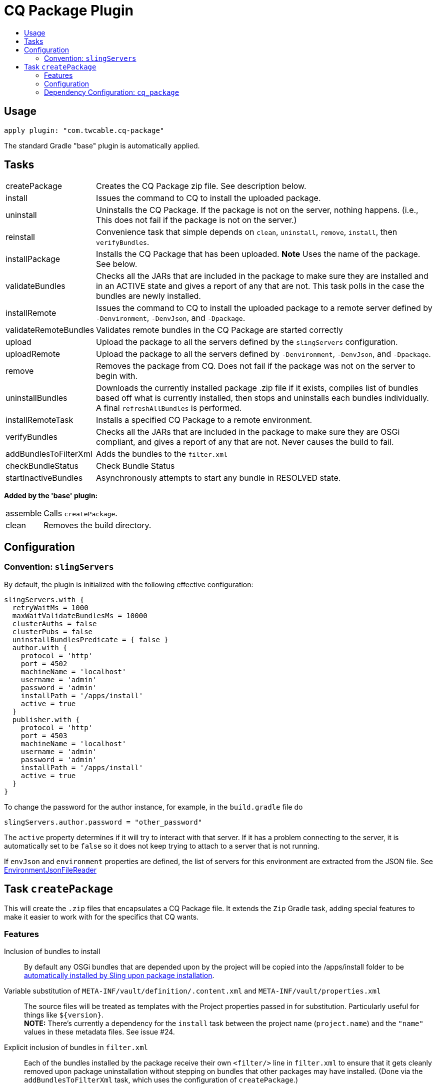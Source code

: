 = CQ Package Plugin
:toc:
:toc-placement!:
:toc-title:

toc::[]

== Usage

`apply plugin: "com.twcable.cq-package"`

The standard Gradle "base" plugin is automatically applied.

== Tasks

[horizontal]
createPackage::
  Creates the CQ Package zip file. See description below.

install::
  Issues the command to CQ to install the uploaded package.

uninstall::
  Uninstalls the CQ Package. If the package is not on the server, nothing happens.
  (i.e., This does not fail if the package is not on the server.)

reinstall::
  Convenience task that simple depends on `clean`, `uninstall`, `remove`, `install`, then `verifyBundles`.

installPackage::
  Installs the CQ Package that has been uploaded. **Note** Uses the name of the package. See below.

validateBundles::
  Checks all the JARs that are included in the package to make sure they are installed and in an
  ACTIVE state and gives a report of any that are not. This task polls in the case the bundles are newly installed.

installRemote::
  Issues the command to CQ to install the uploaded package to a remote server defined
  by `-Denvironment`, `-DenvJson`, and `-Dpackage`.

validateRemoteBundles::
  Validates remote bundles in the CQ Package are started correctly

upload::
  Upload the package to all the servers defined by the `slingServers` configuration.

uploadRemote::
  Upload the package to all the servers defined by `-Denvironment`, `-DenvJson`, and `-Dpackage`.

remove::
  Removes the package from CQ. Does not fail if the package was not on the server to begin with.

uninstallBundles::
  Downloads the currently installed package .zip file if it exists, compiles list of bundles
  based off what is currently installed, then stops and uninstalls each bundles individually. A final
  `refreshAllBundles` is performed.

installRemoteTask::
  Installs a specified CQ Package to a remote environment.

verifyBundles::
  Checks all the JARs that are included in the package to make sure they are OSGi compliant, and
  gives a report of any that are not. Never causes the build to fail.

addBundlesToFilterXml::
  Adds the bundles to the `filter.xml`

checkBundleStatus::
  Check Bundle Status

startInactiveBundles::
  Asynchronously attempts to start any bundle in RESOLVED state.

**Added by the 'base' plugin:**

[horizontal]
assemble::
  Calls `createPackage`.

clean::
  Removes the build directory.


== Configuration

=== Convention: `slingServers`

By default, the plugin is initialized with the following effective configuration:

[source,groovy]
--
slingServers.with {
  retryWaitMs = 1000
  maxWaitValidateBundlesMs = 10000
  clusterAuths = false
  clusterPubs = false
  uninstallBundlesPredicate = { false }
  author.with {
    protocol = 'http'
    port = 4502
    machineName = 'localhost'
    username = 'admin'
    password = 'admin'
    installPath = '/apps/install'
    active = true
  }
  publisher.with {
    protocol = 'http'
    port = 4503
    machineName = 'localhost'
    username = 'admin'
    password = 'admin'
    installPath = '/apps/install'
    active = true
  }
}
--

To change the password for the author instance, for example, in the `build.gradle` file do

[source,groovy]
slingServers.author.password = "other_password"

The `active` property determines if it will try to interact with that server. If it has a problem connecting to
the server, it is automatically set to be `false` so it does not keep trying to attach to a server that is not running.

If `envJson` and `environment` properties are defined, the list of servers for this environment are extracted from
the JSON file.  See link:../src/main/groovy/com/twcable/gradle/sling/EnvironmentJsonFileReader.groovy[EnvironmentJsonFileReader]


== Task `createPackage`

This will create the `.zip` files that encapsulates a CQ Package file. It extends the `Zip` Gradle task, adding
special features to make it easier to work with for the specifics that CQ wants.

=== Features

Inclusion of bundles to install::
  By default any OSGi bundles that are depended upon by the project will be copied into the /apps/install folder to be
  https://sling.apache.org/documentation/bundles/jcr-installer-provider.html[automatically installed by Sling upon package installation].

Variable substitution of `META-INF/vault/definition/.content.xml` and `META-INF/vault/properties.xml`::
  The source files will be treated as templates with the Project properties passed in for substitution. Particularly
  useful for things like `${version}`.+++<br/>+++
  *NOTE:* There's currently a dependency for the `install` task between the project name (`project.name`) and the
  `"name"` values in these metadata files. See issue #24.

Explicit inclusion of bundles in `filter.xml`::
  Each of the bundles installed by the package receive their own `<filter/>` line in `filter.xml` to ensure that
  it gets cleanly removed upon package uninstallation without stepping on bundles that other packages may
  have installed. (Done via the `addBundlesToFilterXml` task, which uses the configuration of `createPackage`.)

=== Configuration

[horizontal]
bundleInstallRoot::
  Where to install included bundles in the JCR. **Defaults to `"/apps/install"`**

contentSrc::
  The filesystem location to act as the top-level of the content to put in the package.
  **Defaults to project.file("src/main/content")**

fileExclusions::
  Mutable list of common exclusions such as ++"**/.vlt", "**/.git/**"++, etc.
  Generally to modify this list you would mutate this in-place.

addAllBundles()::
  All the bundles that this depends on (project and non-project) will be copied into the _bundleInstallRoot_.
  **This is the default behavior.**

addProjectBundles()::
  Only the project-generated bundles that this depends on will be copied into
  the _bundleInstallRoot_.

addNonProjectBundles()::
  Only the non-project generated bundles that this depends on be will copied into
  the _bundleInstallRoot_.

addNoBundles()::
  None of the bundles that this depends on will be copied into the _bundleInstallRoot_.


==== Example usage

[source,groovy]
--
createPackage {
    addProjectBundles()
}
--

=== Dependency Configuration: `cq_package`

`cq_package` extends the `runtime` configuration, if it exists.

Example usage:

[source,groovy]
--
dependencies {
    compile project(':project-name')
    compile "net.tanesha:recaptcha4j:1.0.0"
}

configurations.cq_package {
    exclude group: 'javax.servlet', module: 'servlet-api'
}
--
